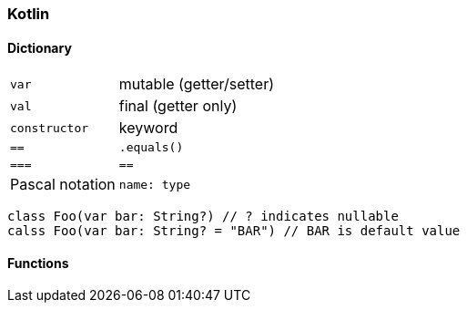 === Kotlin

==== Dictionary

[cols="1,4"]
|===
| `var` | mutable (getter/setter)
| `val` | final (getter only)
| `constructor` | keyword
| `==` | `.equals()`
| `===` | `==`
| Pascal notation | `name: type`
|===


[source, kotlin]
class Foo(var bar: String?) // ? indicates nullable
calss Foo(var bar: String? = "BAR") // BAR is default value


==== Functions

